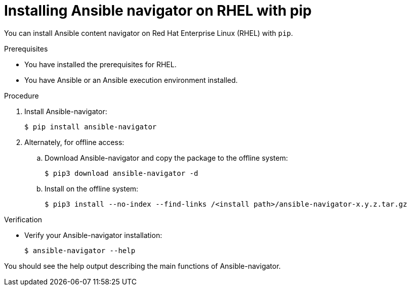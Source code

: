 
[id="proc-installing-navigator-rhel-pip_{context}"]


= Installing Ansible navigator on RHEL with pip


[role="_abstract"]

You can install Ansible content navigator on Red Hat Enterprise Linux (RHEL) with `pip`.

.Prerequisites

* You have installed the prerequisites for RHEL.
* You have Ansible or an Ansible execution environment installed.


.Procedure

. Install Ansible-navigator:
+
```
$ pip install ansible-navigator
```
+

. Alternately, for offline access:
.. Download Ansible-navigator and copy the package to the offline system:
+
```
$ pip3 download ansible-navigator -d
```
+

.. Install on the offline system:
+
```
$ pip3 install --no-index --find-links /<install path>/ansible-navigator-x.y.z.tar.gz
```
+


.Verification

* Verify your Ansible-navigator installation:
+
```
$ ansible-navigator --help
```

You should see the help output describing the main functions of Ansible-navigator.
